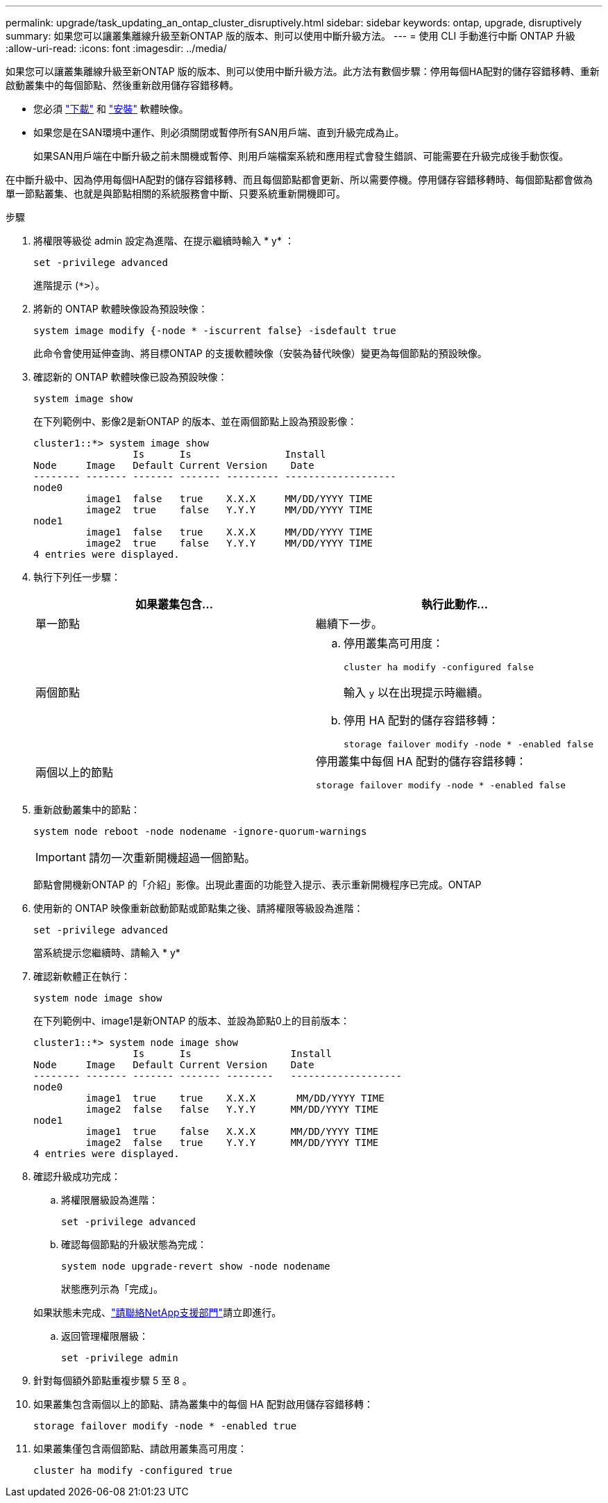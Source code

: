 ---
permalink: upgrade/task_updating_an_ontap_cluster_disruptively.html 
sidebar: sidebar 
keywords: ontap, upgrade, disruptively 
summary: 如果您可以讓叢集離線升級至新ONTAP 版的版本、則可以使用中斷升級方法。 
---
= 使用 CLI 手動進行中斷 ONTAP 升級
:allow-uri-read: 
:icons: font
:imagesdir: ../media/


[role="lead"]
如果您可以讓叢集離線升級至新ONTAP 版的版本、則可以使用中斷升級方法。此方法有數個步驟：停用每個HA配對的儲存容錯移轉、重新啟動叢集中的每個節點、然後重新啟用儲存容錯移轉。

* 您必須 link:download-software-image.html["下載"] 和 link:install-software-manual-upgrade.html["安裝"] 軟體映像。
* 如果您是在SAN環境中運作、則必須關閉或暫停所有SAN用戶端、直到升級完成為止。
+
如果SAN用戶端在中斷升級之前未關機或暫停、則用戶端檔案系統和應用程式會發生錯誤、可能需要在升級完成後手動恢復。



在中斷升級中、因為停用每個HA配對的儲存容錯移轉、而且每個節點都會更新、所以需要停機。停用儲存容錯移轉時、每個節點都會做為單一節點叢集、也就是與節點相關的系統服務會中斷、只要系統重新開機即可。

.步驟
. 將權限等級從 admin 設定為進階、在提示繼續時輸入 * y* ：
+
[source, cli]
----
set -privilege advanced
----
+
進階提示 (`*>`）。

. 將新的 ONTAP 軟體映像設為預設映像：
+
[source, cli]
----
system image modify {-node * -iscurrent false} -isdefault true
----
+
此命令會使用延伸查詢、將目標ONTAP 的支援軟體映像（安裝為替代映像）變更為每個節點的預設映像。

. 確認新的 ONTAP 軟體映像已設為預設映像：
+
[source, cli]
----
system image show
----
+
在下列範例中、影像2是新ONTAP 的版本、並在兩個節點上設為預設影像：

+
[listing]
----
cluster1::*> system image show
                 Is      Is                Install
Node     Image   Default Current Version    Date
-------- ------- ------- ------- --------- -------------------
node0
         image1  false   true    X.X.X     MM/DD/YYYY TIME
         image2  true    false   Y.Y.Y     MM/DD/YYYY TIME
node1
         image1  false   true    X.X.X     MM/DD/YYYY TIME
         image2  true    false   Y.Y.Y     MM/DD/YYYY TIME
4 entries were displayed.
----
. 執行下列任一步驟：
+
[cols="2*"]
|===
| 如果叢集包含... | 執行此動作... 


 a| 
單一節點
 a| 
繼續下一步。



 a| 
兩個節點
 a| 
.. 停用叢集高可用度：
+
[source, cli]
----
cluster ha modify -configured false
----
+
輸入 `y` 以在出現提示時繼續。

.. 停用 HA 配對的儲存容錯移轉：
+
[source, cli]
----
storage failover modify -node * -enabled false
----




 a| 
兩個以上的節點
 a| 
停用叢集中每個 HA 配對的儲存容錯移轉：

[source, cli]
----
storage failover modify -node * -enabled false
----
|===
. 重新啟動叢集中的節點：
+
[source, cli]
----
system node reboot -node nodename -ignore-quorum-warnings
----
+

IMPORTANT: 請勿一次重新開機超過一個節點。

+
節點會開機新ONTAP 的「介紹」影像。出現此畫面的功能登入提示、表示重新開機程序已完成。ONTAP

. 使用新的 ONTAP 映像重新啟動節點或節點集之後、請將權限等級設為進階：
+
[source, cli]
----
set -privilege advanced
----
+
當系統提示您繼續時、請輸入 * y*

. 確認新軟體正在執行：
+
[source, cli]
----
system node image show
----
+
在下列範例中、image1是新ONTAP 的版本、並設為節點0上的目前版本：

+
[listing]
----
cluster1::*> system node image show
                 Is      Is                 Install
Node     Image   Default Current Version    Date
-------- ------- ------- ------- --------   -------------------
node0
         image1  true    true    X.X.X       MM/DD/YYYY TIME
         image2  false   false   Y.Y.Y      MM/DD/YYYY TIME
node1
         image1  true    false   X.X.X      MM/DD/YYYY TIME
         image2  false   true    Y.Y.Y      MM/DD/YYYY TIME
4 entries were displayed.
----
. 確認升級成功完成：
+
.. 將權限層級設為進階：
+
[source, cli]
----
set -privilege advanced
----
.. 確認每個節點的升級狀態為完成：
+
[source, cli]
----
system node upgrade-revert show -node nodename
----
+
狀態應列示為「完成」。

+
如果狀態未完成、link:http://mysupport.netapp.com/["請聯絡NetApp支援部門"^]請立即進行。

.. 返回管理權限層級：
+
[source, cli]
----
set -privilege admin
----


. 針對每個額外節點重複步驟 5 至 8 。
. 如果叢集包含兩個以上的節點、請為叢集中的每個 HA 配對啟用儲存容錯移轉：
+
[source, cli]
----
storage failover modify -node * -enabled true
----
. 如果叢集僅包含兩個節點、請啟用叢集高可用度：
+
[source, cli]
----
cluster ha modify -configured true
----

